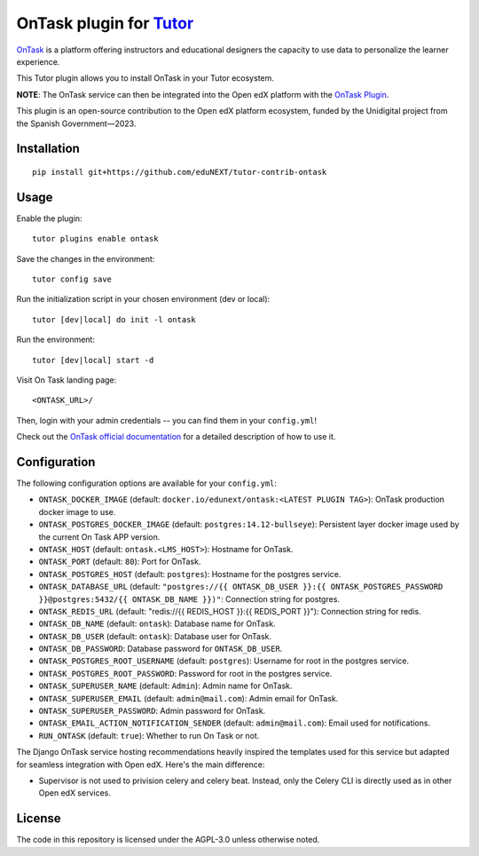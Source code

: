 OnTask plugin for `Tutor <https://docs.tutor.overhang.io>`__
============================================================

`OnTask <https://www.ontasklearning.org/>`__  is a platform offering instructors and educational designers the capacity to use data to personalize the learner experience. 

This Tutor plugin allows you to install OnTask in your Tutor ecosystem.

**NOTE**: The OnTask service can then be integrated into the Open edX platform with the  `OnTask Plugin`_.

.. _OnTask Plugin: https://github.com/eduNEXT/platform-plugin-ontask

This plugin is an open-source contribution to the Open edX platform ecosystem, funded by the Unidigital project from the Spanish Government—2023.


Installation
------------

::

    pip install git+https://github.com/eduNEXT/tutor-contrib-ontask

Usage
-----

Enable the plugin::

    tutor plugins enable ontask

Save the changes in the environment::

    tutor config save

Run the initialization script in your chosen environment (dev or local)::

    tutor [dev|local] do init -l ontask

Run the environment::

    tutor [dev|local] start -d

Visit On Task landing page::

    <ONTASK_URL>/

.. image:: https://github.com/eduNEXT/tutor-contrib-ontask/assets/64440265/8c2949b2-c7a5-4608-8e52-9226986460c1

Then, login with your admin credentials -- you can find them in your ``config.yml``!

.. image:: https://github.com/eduNEXT/tutor-contrib-ontask/assets/64440265/18f1bbe1-dad1-43d2-9a64-3e8d88c1d8a2


Check out the `OnTask official documentation <https://ontask-version-b.readthedocs.io/>`__ for a detailed description of how to use it.

Configuration
-------------

The following configuration options are available for your ``config.yml``:

- ``ONTASK_DOCKER_IMAGE`` (default: ``docker.io/edunext/ontask:<LATEST PLUGIN TAG>``): OnTask production docker image to use.
- ``ONTASK_POSTGRES_DOCKER_IMAGE`` (default: ``postgres:14.12-bullseye``): Persistent layer docker image used by the current On Task APP version.
- ``ONTASK_HOST`` (default: ``ontask.<LMS_HOST>``): Hostname for OnTask.
- ``ONTASK_PORT`` (default: ``80``): Port for OnTask.
- ``ONTASK_POSTGRES_HOST`` (default: ``postgres``): Hostname for the postgres service. 
- ``ONTASK_DATABASE_URL`` (default: ``"postgres://{{ ONTASK_DB_USER }}:{{ ONTASK_POSTGRES_PASSWORD }}@postgres:5432/{{ ONTASK_DB_NAME }})"``: Connection string for postgres.
- ``ONTASK_REDIS_URL`` (default: "redis://{{ REDIS_HOST }}:{{ REDIS_PORT }}"): Connection string for redis.
- ``ONTASK_DB_NAME`` (default: ``ontask``): Database name for OnTask.
- ``ONTASK_DB_USER`` (default: ``ontask``): Database user for OnTask.
- ``ONTASK_DB_PASSWORD``: Database password for ``ONTASK_DB_USER``.
- ``ONTASK_POSTGRES_ROOT_USERNAME`` (default: ``postgres``): Username for root in the postgres service.
- ``ONTASK_POSTGRES_ROOT_PASSWORD``: Password for root in the postgres service.
- ``ONTASK_SUPERUSER_NAME`` (default: ``Admin``): Admin name for OnTask.
- ``ONTASK_SUPERUSER_EMAIL`` (default: ``admin@mail.com``): Admin email for OnTask.
- ``ONTASK_SUPERUSER_PASSWORD``: Admin password for OnTask.
- ``ONTASK_EMAIL_ACTION_NOTIFICATION_SENDER`` (default: ``admin@mail.com``): Email used for notifications.
- ``RUN_ONTASK`` (default: ``true``): Whether to run On Task or not.

The Django OnTask service hosting recommendations heavily inspired the templates used for this service but adapted for seamless integration
with Open edX. Here's the main difference:

- Supervisor is not used to privision celery and celery beat. Instead, only the Celery CLI is directly used as in other Open edX services.

License
-------

The code in this repository is licensed under the AGPL-3.0 unless otherwise noted.
